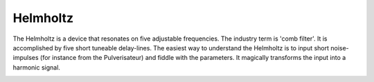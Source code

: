 Helmholtz
=========

The Helmholtz is a device that resonates on five adjustable frequencies.
The industry term is 'comb filter'. It is accomplished by five short
tuneable delay-lines. The easiest way to understand the Helmholtz is to
input short noise-impulses (for instance from the Pulverisateur) and
fiddle with the parameters. It magically transforms the input into a
harmonic signal.


.. image:: /images/helmholtz.png